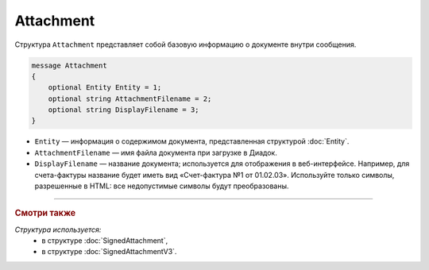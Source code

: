 Attachment
==========

Структура ``Attachment`` представляет собой базовую информацию о документе внутри сообщения.

.. code-block:: protobuf

   message Attachment
   {
       optional Entity Entity = 1;
       optional string AttachmentFilename = 2;
       optional string DisplayFilename = 3;
   }

- ``Entity`` — информация о содержимом документа, представленная структурой :doc:`Entity`.
- ``AttachmentFilename`` — имя файла документа при загрузке в Диадок.
- ``DisplayFilename`` — название документа; используется для отображения в веб-интерфейсе. Например, для счета-фактуры название будет иметь вид «Счет-фактура №1 от 01.02.03». Используйте только символы, разрешенные в HTML: все недопустимые символы будут преобразованы.

----

.. rubric:: Смотри также

*Структура используется:*
	- в структуре :doc:`SignedAttachment`,
	- в структуре :doc:`SignedAttachmentV3`.
